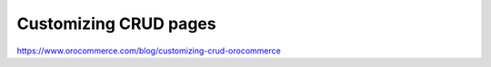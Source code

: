 Customizing CRUD pages
======================

https://www.orocommerce.com/blog/customizing-crud-orocommerce